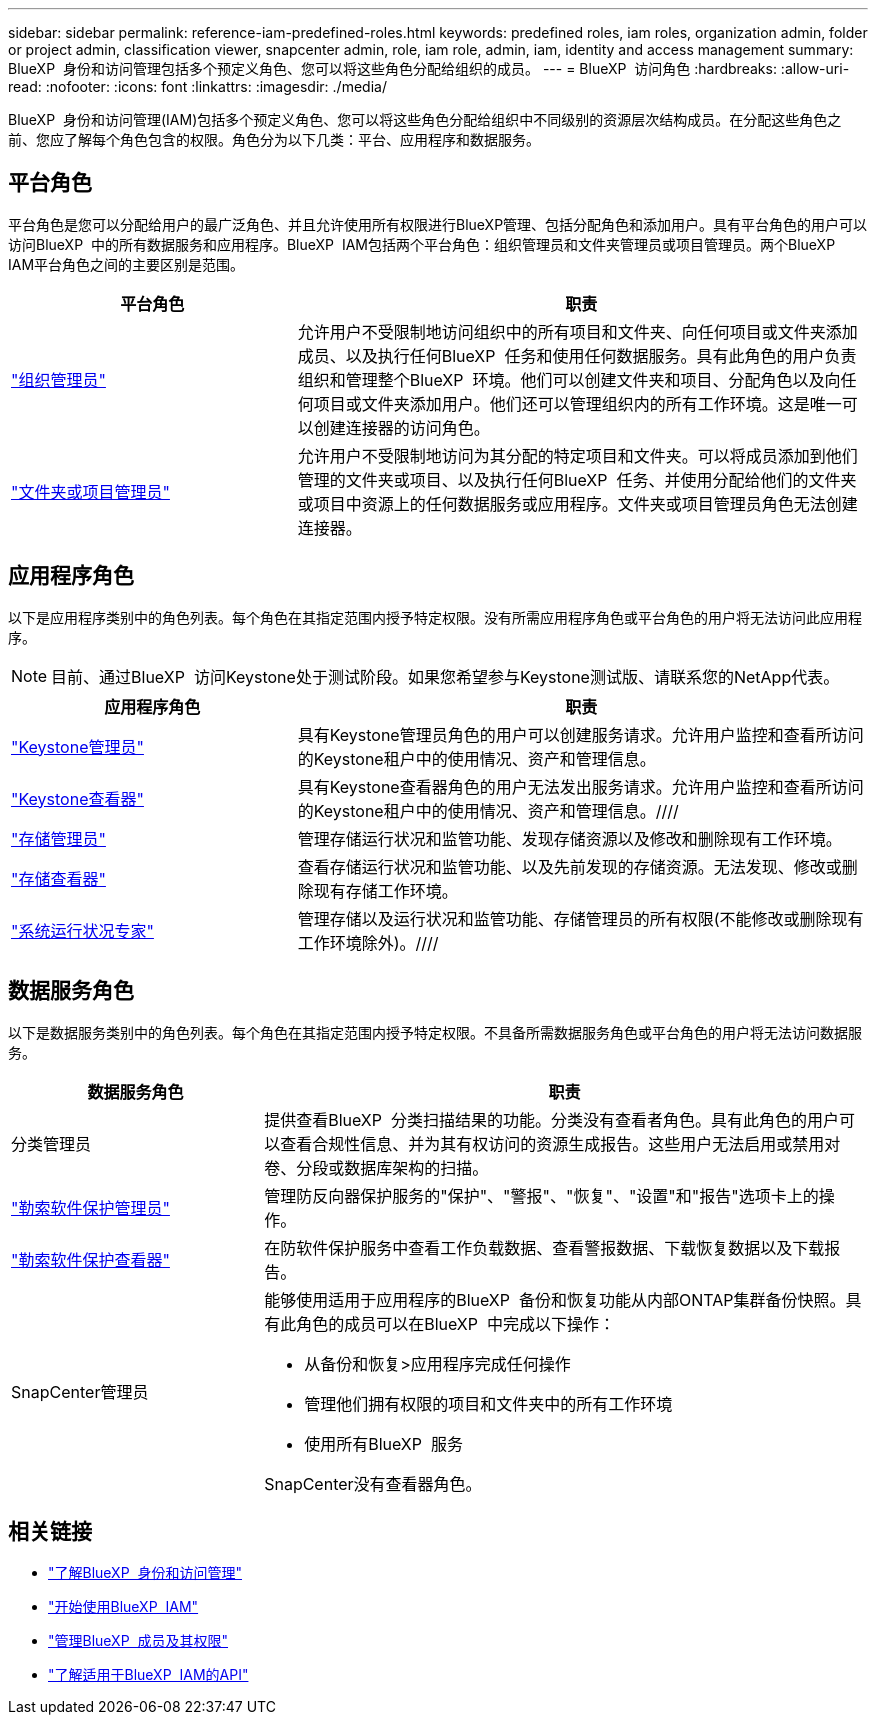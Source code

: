 ---
sidebar: sidebar 
permalink: reference-iam-predefined-roles.html 
keywords: predefined roles, iam roles, organization admin, folder or project admin, classification viewer, snapcenter admin, role, iam role, admin, iam, identity and access management 
summary: BlueXP  身份和访问管理包括多个预定义角色、您可以将这些角色分配给组织的成员。 
---
= BlueXP  访问角色
:hardbreaks:
:allow-uri-read: 
:nofooter: 
:icons: font
:linkattrs: 
:imagesdir: ./media/


[role="lead"]
BlueXP  身份和访问管理(IAM)包括多个预定义角色、您可以将这些角色分配给组织中不同级别的资源层次结构成员。在分配这些角色之前、您应了解每个角色包含的权限。角色分为以下几类：平台、应用程序和数据服务。



== 平台角色

平台角色是您可以分配给用户的最广泛角色、并且允许使用所有权限进行BlueXP管理、包括分配角色和添加用户。具有平台角色的用户可以访问BlueXP  中的所有数据服务和应用程序。BlueXP  IAM包括两个平台角色：组织管理员和文件夹管理员或项目管理员。两个BlueXP  IAM平台角色之间的主要区别是范围。

[cols="1,2"]
|===
| 平台角色 | 职责 


| link:reference-iam-platform-roles.html["组织管理员"^] | 允许用户不受限制地访问组织中的所有项目和文件夹、向任何项目或文件夹添加成员、以及执行任何BlueXP  任务和使用任何数据服务。具有此角色的用户负责组织和管理整个BlueXP  环境。他们可以创建文件夹和项目、分配角色以及向任何项目或文件夹添加用户。他们还可以管理组织内的所有工作环境。这是唯一可以创建连接器的访问角色。 


| link:reference-iam-platform-roles.html["文件夹或项目管理员"^] | 允许用户不受限制地访问为其分配的特定项目和文件夹。可以将成员添加到他们管理的文件夹或项目、以及执行任何BlueXP  任务、并使用分配给他们的文件夹或项目中资源上的任何数据服务或应用程序。文件夹或项目管理员角色无法创建连接器。 
|===


== 应用程序角色

以下是应用程序类别中的角色列表。每个角色在其指定范围内授予特定权限。没有所需应用程序角色或平台角色的用户将无法访问此应用程序。


NOTE: 目前、通过BlueXP  访问Keystone处于测试阶段。如果您希望参与Keystone测试版、请联系您的NetApp代表。

[cols="1,2"]
|===
| 应用程序角色 | 职责 


| link:reference-iam-keystone-roles.html["Keystone管理员"] | 具有Keystone管理员角色的用户可以创建服务请求。允许用户监控和查看所访问的Keystone租户中的使用情况、资产和管理信息。 


| link:reference-iam-keystone-roles.html["Keystone查看器"] | 具有Keystone查看器角色的用户无法发出服务请求。允许用户监控和查看所访问的Keystone租户中的使用情况、资产和管理信息。//// 


| link:reference-iam-storage-roles.html["存储管理员"] | 管理存储运行状况和监管功能、发现存储资源以及修改和删除现有工作环境。 


| link:reference-iam-storage-roles.html["存储查看器"] | 查看存储运行状况和监管功能、以及先前发现的存储资源。无法发现、修改或删除现有存储工作环境。 


| link:reference-iam-storage-roles.html["系统运行状况专家"] | 管理存储以及运行状况和监管功能、存储管理员的所有权限(不能修改或删除现有工作环境除外)。//// 
|===


== 数据服务角色

以下是数据服务类别中的角色列表。每个角色在其指定范围内授予特定权限。不具备所需数据服务角色或平台角色的用户将无法访问数据服务。

[cols="10,24"]
|===
| 数据服务角色 | 职责 


| 分类管理员 | 提供查看BlueXP  分类扫描结果的功能。分类没有查看者角色。具有此角色的用户可以查看合规性信息、并为其有权访问的资源生成报告。这些用户无法启用或禁用对卷、分段或数据库架构的扫描。 


| link:reference-iam-ransomware-roles.html["勒索软件保护管理员"^] | 管理防反向器保护服务的"保护"、"警报"、"恢复"、"设置"和"报告"选项卡上的操作。 


| link:reference-iam-ransomware-roles.html["勒索软件保护查看器"^] | 在防软件保护服务中查看工作负载数据、查看警报数据、下载恢复数据以及下载报告。 


| SnapCenter管理员  a| 
能够使用适用于应用程序的BlueXP  备份和恢复功能从内部ONTAP集群备份快照。具有此角色的成员可以在BlueXP  中完成以下操作：

* 从备份和恢复>应用程序完成任何操作
* 管理他们拥有权限的项目和文件夹中的所有工作环境
* 使用所有BlueXP  服务


SnapCenter没有查看器角色。

|===


== 相关链接

* link:concept-identity-and-access-management.html["了解BlueXP  身份和访问管理"]
* link:task-iam-get-started.html["开始使用BlueXP  IAM"]
* link:task-iam-manage-members-permissions.html["管理BlueXP  成员及其权限"]
* https://docs.netapp.com/us-en/bluexp-automation/tenancyv4/overview.html["了解适用于BlueXP  IAM的API"^]

